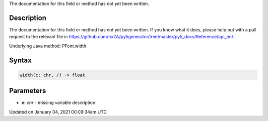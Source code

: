 .. title: width()
.. slug: py5font_width
.. date: 2021-01-04 00:09:34 UTC+00:00
.. tags:
.. category:
.. link:
.. description: py5 width() documentation
.. type: text

The documentation for this field or method has not yet been written.

Description
===========

The documentation for this field or method has not yet been written. If you know what it does, please help out with a pull request to the relevant file in https://github.com/hx2A/py5generator/tree/master/py5_docs/Reference/api_en/.

Underlying Java method: PFont.width

Syntax
======

.. code:: python

    width(c: chr, /) -> float

Parameters
==========

* **c**: `chr` - missing variable description


Updated on January 04, 2021 00:09:34am UTC

